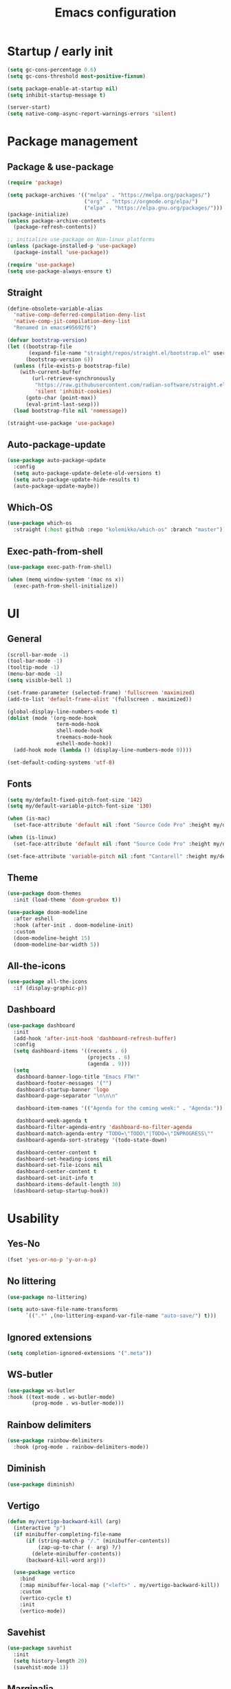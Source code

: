 #+title: Emacs configuration
#+PROPERTY: header-args:emacs-lisp :tangle ./init.el

* Startup / early init

#+begin_src emacs-lisp :tangle ./early-init.el
  (setq gc-cons-percentage 0.6)
  (setq gc-cons-threshold most-positive-fixnum)

  (setq package-enable-at-startup nil)
  (setq inhibit-startup-message t)

  (server-start)
  (setq native-comp-async-report-warnings-errors 'silent)
#+end_src

* Package management
** Package & use-package

#+begin_src emacs-lisp
  (require 'package)

  (setq package-archives '(("melpa" . "https://melpa.org/packages/")
                           ("org" . "https://orgmode.org/elpa/")
                           ("elpa" . "https://elpa.gnu.org/packages/")))
  (package-initialize)
  (unless package-archive-contents
    (package-refresh-contents))

  ;; initialize use-package on Non-linux platforms
  (unless (package-installed-p 'use-package)
    (package-install 'use-package))

  (require 'use-package)
  (setq use-package-always-ensure t)
#+end_src

** Straight

#+begin_src emacs-lisp
  (define-obsolete-variable-alias
    'native-comp-deferred-compilation-deny-list
    'native-comp-jit-compilation-deny-list
    "Renamed in emacs#95692f6")

  (defvar bootstrap-version)
  (let ((bootstrap-file
         (expand-file-name "straight/repos/straight.el/bootstrap.el" user-emacs-directory))
        (bootstrap-version 6))
    (unless (file-exists-p bootstrap-file)
      (with-current-buffer
          (url-retrieve-synchronously
           "https://raw.githubusercontent.com/radian-software/straight.el/develop/install.el"
           'silent 'inhibit-cookies)
        (goto-char (point-max))
        (eval-print-last-sexp)))
    (load bootstrap-file nil 'nomessage))

  (straight-use-package 'use-package)
#+end_src

** Auto-package-update

#+begin_src emacs-lisp
  (use-package auto-package-update
    :config
    (setq auto-package-update-delete-old-versions t)
    (setq auto-package-update-hide-results t)
    (auto-package-update-maybe))
#+end_src

** Which-OS

#+begin_src emacs-lisp
  (use-package which-os
    :straight (:host github :repo "kolemikko/which-os" :branch "master"))
#+end_src

** Exec-path-from-shell

#+begin_src emacs-lisp
  (use-package exec-path-from-shell)

  (when (memq window-system '(mac ns x))
    (exec-path-from-shell-initialize))
#+end_src

* UI
** General

#+begin_src emacs-lisp :tangle ./early-init.el
  (scroll-bar-mode -1)
  (tool-bar-mode -1)
  (tooltip-mode -1)
  (menu-bar-mode -1)
  (setq visible-bell 1)

  (set-frame-parameter (selected-frame) 'fullscreen 'maximized)
  (add-to-list 'default-frame-alist '(fullscreen . maximized))

  (global-display-line-numbers-mode t)
  (dolist (mode '(org-mode-hook
                  term-mode-hook
                  shell-mode-hook
                  treemacs-mode-hook
                  eshell-mode-hook))
    (add-hook mode (lambda () (display-line-numbers-mode 0))))

  (set-default-coding-systems 'utf-8)
#+end_src

** Fonts

#+begin_src emacs-lisp
  (setq my/default-fixed-pitch-font-size '142)
  (setq my/default-variable-pitch-font-size '130)

  (when (is-mac)
    (set-face-attribute 'default nil :font "Source Code Pro" :height my/default-fixed-pitch-font-size))

  (when (is-linux)
    (set-face-attribute 'default nil :font "Source Code Pro" :height my/default-fixed-pitch-font-size))

  (set-face-attribute 'variable-pitch nil :font "Cantarell" :height my/default-variable-pitch-font-size :weight 'regular)
#+end_src

** Theme

#+begin_src emacs-lisp
  (use-package doom-themes
    :init (load-theme 'doom-gruvbox t))

  (use-package doom-modeline
    :after eshell
    :hook (after-init . doom-modeline-init)
    :custom
    (doom-modeline-height 15)
    (doom-modeline-bar-width 5))
#+end_src

** All-the-icons

#+begin_src emacs-lisp
  (use-package all-the-icons
    :if (display-graphic-p))
#+end_src

** Dashboard

#+begin_src emacs-lisp
  (use-package dashboard
    :init
    (add-hook 'after-init-hook 'dashboard-refresh-buffer)
    :config
    (setq dashboard-items '((recents . 6)
                            (projects . 6)
                            (agenda . 9)))
    (setq
     dashboard-banner-logo-title "Emacs FTW!"
     dashboard-footer-messages '("")
     dashboard-startup-banner 'logo
     dashboard-page-separator "\n\n\n"

     dashboard-item-names '(("Agenda for the coming week:" . "Agenda:"))

     dashboard-week-agenda t
     dashboard-filter-agenda-entry 'dashboard-no-filter-agenda
     dashboard-match-agenda-entry "TODO=\"TODO\"|TODO=\"INPROGRESS\""
     dashboard-agenda-sort-strategy '(todo-state-down)

     dashboard-center-content t
     dashboard-set-heading-icons nil
     dashboard-set-file-icons nil
     dashboard-center-content t
     dashboard-set-init-info t
     dashboard-items-default-length 30)
    (dashboard-setup-startup-hook))
#+end_src

* Usability
** Yes-No

#+begin_src emacs-lisp
  (fset 'yes-or-no-p 'y-or-n-p)
#+end_src

** No littering

#+begin_src emacs-lisp
  (use-package no-littering)

  (setq auto-save-file-name-transforms
        `((".*" ,(no-littering-expand-var-file-name "auto-save/") t)))
#+end_src

** Ignored extensions

#+begin_src emacs-lisp
  (setq completion-ignored-extensions '(".meta"))
#+end_src

** WS-butler

#+begin_src emacs-lisp
  (use-package ws-butler
  :hook ((text-mode . ws-butler-mode)
          (prog-mode . ws-butler-mode)))
#+end_src

** Rainbow delimiters

#+begin_src emacs-lisp
  (use-package rainbow-delimiters
    :hook (prog-mode . rainbow-delimiters-mode))
#+end_src

** Diminish

#+begin_src emacs-lisp
  (use-package diminish)
#+end_src

** Vertigo

#+begin_src emacs-lisp
  (defun my/vertigo-backward-kill (arg)
    (interactive "p")
    (if minibuffer-completing-file-name
        (if (string-match-p "/." (minibuffer-contents))
            (zap-up-to-char (- arg) ?/)
          (delete-minibuffer-contents))
        (backward-kill-word arg)))

    (use-package vertico
      :bind
      (:map minibuffer-local-map ("<left>" . my/vertigo-backward-kill))
      :custom
      (vertico-cycle t)
      :init
      (vertico-mode))
#+end_src

** Savehist

#+begin_src emacs-lisp
  (use-package savehist
    :init
    (setq history-length 20)
    (savehist-mode 1))
#+end_src

** Marginalia

#+begin_src emacs-lisp
  (use-package marginalia
    :after vertico
    :custom
    (marginalia-annotators '(marginalia-annotators-heavy marginalia-annotators-light nil))
    :init
    (marginalia-mode))
#+end_src

** Orderless

#+begin_src emacs-lisp
  (use-package orderless
    :custom (completion-styles '(orderless)))
#+end_src

** Consult

#+begin_src emacs-lisp
  (use-package consult
    :custom
    (completion-in-region-function #'consult-completion-in-region))
#+end_src

* Text editing
** Evil

#+begin_src emacs-lisp
  (setq evil-want-keybinding nil)

  (use-package evil
    :init
    (setq evil-undo-system 'undo-fu)
    (setq evil-want-integration t)
    (setq evil-want-C-u-scroll t)
    (setq evil-want-C-i-jump nil)
    (setq evil-respect-visual-line-mode t)
    :config
    (evil-mode 1)
    (define-key evil-insert-state-map (kbd "C-g") 'evil-normal-state)
    (define-key evil-insert-state-map (kbd "C-h") 'evil-delete-backward-char-and-join)

    (evil-set-initial-state 'messages-buffer-mode 'normal)
    (evil-set-initial-state 'dashboard-mode 'motion)
    (evil-set-initial-state 'pdf-view-mode 'motion))

  (use-package evil-collection
    :after evil
    :config
    (evil-collection-init))

  (use-package evil-nerd-commenter
    :bind ("C-/" . evilnc-comment-or-uncomment-lines))
#+end_src

** Undo-fu

#+begin_src emacs-lisp
  (use-package undo-fu
    :config
    (define-key evil-normal-state-map "u" 'undo-fu-only-undo)
    (define-key evil-normal-state-map "U" 'undo-fu-only-redo))
#+end_src

** Flyspell

#+begin_src emacs-lisp
  ;; NOTE: requires ispell on macos and hunspell on linux
  (use-package flyspell
    :defer t
    :hook (markdown-mode . flyspell-mode))
#+end_src

* Buffer management
** Auto-revert

#+begin_src emacs-lisp
  (global-auto-revert-mode 1)
  (setq global-auto-revert-non-file-buffers t)
#+end_src

** Kill buffer in other buffer

#+begin_src emacs-lisp
  (defun my/kill-buffer-other-window ()
      (interactive)
      (other-window 1)
      (kill-buffer (current-buffer))
      (other-window 1))
#+end_src

** Kill all buffers

#+begin_src emacs-lisp
  (defun my/kill-all-buffers ()
    (interactive)
    (dolist (buffer (buffer-list))
      (kill-buffer buffer))
    (delete-other-windows))
#+end_src

** Shackle

#+begin_src emacs-lisp
  (use-package shackle)
  (setq shackle-rules
        '((compilation-mode :noselect t))
        shackle-default-rule
        '(:select t))
#+end_src

** Switch to recent buffer

#+begin_src emacs-lisp
  (defun my/switch-recent-buffer ()
    (interactive)
    (if (> (length (window-list)) 1)
        (evil-window-mru)
      (switch-to-buffer (other-buffer (current-buffer) 1))))
#+end_src

** Switch to dasboard buffer

#+begin_src emacs-lisp
  (defun my/switch-to-dashboard-buffer ()
    (interactive)
    (switch-to-buffer (get-buffer "*dashboard*"))
    (revert-buffer-quick))
#+end_src

** Bufler

#+begin_src emacs-lisp
  (use-package bufler
    :config
    (evil-collection-define-key 'normal 'bufler-list-mode-map
      (kbd "RET")   'bufler-list-buffer-switch
      (kbd "TAB")     'bufler-list-buffer-peek
      "D"           'bufler-list-buffer-kill))
#+end_src

* Window management
** Text scale

#+begin_src emacs-lisp
  (use-package default-text-scale
    :bind
    (:map default-text-scale-mode-map
          ("C-+" . default-text-scale-increase)
          ("C--" . default-text-scale-decrease))
    :config
    (default-text-scale-mode))
#+end_src

* File and project management
** Dired

#+begin_src emacs-lisp
  (use-package dired
    :ensure nil
    :straight nil
    :commands (dired dired-jump)
    :config
    (setq insert-directory-program "ls" dired-use-ls-dired t
          dired-listing-switches "-al --group-directories-first"
          dired-kill-when-opening-new-dired-buffer t
          dired-omit-verbose nil
          dired-hide-details-hide-symlink-targets nil
          delete-by-moving-to-trash t)

    (evil-collection-define-key 'normal 'dired-mode-map
      (kbd "<left>") 'dired-single-up-directory
      (kbd "<right>") 'dired-single-buffer
      "p" 'dired-view-file
      "P" 'dired-display-file
      "=" 'my/diff-marked-files))

  (use-package dired-single)

  (use-package dired-collapse)

  (use-package dired-hide-dotfiles
    :hook (dired-mode . dired-hide-dotfiles-mode)
    :config
    (evil-collection-define-key 'normal 'dired-mode-map
      "H" 'dired-hide-dotfiles-mode))

  (when (is-mac)
    (setq insert-directory-program "gls" dired-use-ls-dired t)
    (setq insert-directory-program "/opt/homebrew/Cellar/coreutils/9.2/libexec/gnubin/ls"))

  (defun my/diff-marked-files ()
    (interactive)
    (let ((marked-files  ())
          (here   ()))
      (dolist (buf  (mapcar #'cdr dired-buffers))
        (when (buffer-live-p buf)
          (with-current-buffer buf
            (setq here  (dired-get-marked-files nil nil nil t)))
          (when (or (null (cdr here))  (eq t (car here)))
            (setq here  (cdr here)))
          (setq marked-files  (nconc here marked-files))))
      (setq marked-files  (delete-dups marked-files))
      (when (= (length marked-files) 1)
        (dired-diff (nth 0 marked-files)))))
#+end_src

** Projectile

#+begin_src emacs-lisp
  (use-package projectile
    :defer t
    :diminish projectile-mode
    :config (projectile-mode)
    :init
    (recentf-mode)
    (when (file-directory-p "~/code")
      (setq projectile-project-search-path '("~/code")))
    (setq projectile-switch-project-action #'projectile-dired)
    (setq projectile-sort-order 'recentf))
#+end_src

* Version Control
** Magit

#+begin_src emacs-lisp
  (use-package magit
    :defer t)
#+end_src

* Org
** Org-mode

#+begin_src emacs-lisp
  (defun my/org-mode-setup ()
    (org-indent-mode)
    (auto-fill-mode 0)
    (visual-line-mode 1))

  (use-package org
    :defer t
    :hook (org-mode . my/org-mode-setup)
    :diminish org-indent-mode
    :config
    (setq org-agenda-files '("~/Org"))
    (setq org-export-coding-system 'utf-8)
    (setq org-ellipsis " ▾"
          org-hide-emphasis-markers t
          org-fontify-quote-and-verse-blocks t
          org-src-fontify-natively t
          org-src-tab-acts-natively t
          org-src-preserve-indentation nil
          org-edit-src-content-indentation 2
          org-hide-block-startup nil
          org-startup-folded t
          org-cycle-separator-lines 2)

    (setq org-todo-keywords
          '((sequence "TODO"
                      "INPROGRESS"
                      "DONE")))

    (setq org-modules
          '(org-crypt)))

  (use-package org-superstar
    :after org
    :hook (org-mode . org-superstar-mode)
    :custom
    (org-superstar-remove-leading-stars t))

  (require 'org-indent)

  (set-face-attribute 'org-document-title nil :font "Cantarell" :weight 'bold :height 1.5)
  (dolist (face '((org-level-1 . 1.2)
                  (org-level-2 . 1.2)
                  (org-level-3 . 1.2)
                  (org-level-4 . 1.2)
                  (org-level-5 . 1.2)
                  (org-level-6 . 1.2)
                  (org-level-7 . 1.2)
                  (org-level-8 . 1.2)))
    (set-face-attribute (car face) nil :font "Cantarell" :weight 'medium :height (cdr face)))

  (set-face-attribute 'org-block nil :inherit 'fixed-pitch :height 1.18)
  (set-face-attribute 'org-table nil :inherit 'fixed-pitch)
  (set-face-attribute 'org-formula nil :inherit 'fixed-pitch)
  (set-face-attribute 'org-code nil :inherit 'fixed-pitch)
  (set-face-attribute 'org-indent nil :inherit '(org-hide fixed-pitch))
  (set-face-attribute 'org-verbatim nil :inherit 'fixed-pitch)
  (set-face-attribute 'org-special-keyword nil :inherit '(font-lock-comment-face fixed-pitch))
  (set-face-attribute 'org-meta-line nil :inherit '(font-lock-comment-face fixed-pitch))
  (set-face-attribute 'org-checkbox nil :inherit 'fixed-pitch)
  (set-face-attribute 'org-column nil :background nil)
  (set-face-attribute 'org-column-title nil :background nil)

  (defun my/org-mode-visual-fill ()
    (setq visual-fill-column-width 120
          visual-fill-column-center-text t)
    (visual-fill-column-mode 1))

  (use-package visual-fill-column
    :hook (org-mode . my/org-mode-visual-fill))

  (setq calendar-week-start-day 1)
  (add-hook 'calendar-load-hook
            (lambda ()
              (calendar-set-date-style 'european)))
#+end_src

** Org-Roam

#+begin_src emacs-lisp
  (use-package org-roam
    :defer t
    :straight nil
    :hook
    (after-init . org-roam-mode)
    :custom
    (org-roam-directory "~/Org")
    (org-roam-completion-everywhere t)
    (org-roam-completion-system 'default)
    (org-roam-capture-templates
     '(("d" "default" plain
        "%?"
        :if-new (file+head "%<%d%m%Y>-${slug}.org" "#+title: ${title}\n")
        :unnarrowed t)
       ("i" "idea entry" entry
        "\n* ${title}%?"
        :if-new (file+head "Ideas.org" "#+title: Ideas\n")
        :file-name "Ideas.org"
        :unnarrowed t)
       ("j" "journal entry" entry
        "* %<%A, %B %d, %Y>\n${title}%?"
        :if-new (file+head "Journal.org" "#+title: Journal\n")
        :file-name "Journal.org"
        :unnarrowed t)
       ("w" "Work journal entry" entry
        "* %<%A, %B %d, %Y>\n${title}%?"
        :if-new (file+head "WorkJournal.org" "#+title: Work Journal\n")
        :file-name "WorkJournal.org"
        :unnarrowed t)
       ("t" "task" entry
        "* TODO ${title}%?"
        :if-new (file+head "Todo.org" "#+title: TODOlist\n")
        :file-name "Todo.org"
        :unnarrowed t
        :immediate-finish))))
#+end_src

** Presentation

#+begin_src emacs-lisp
  (defun my/org-present-prepare-slide ()
    (org-overview)
    (org-show-all)
    (org-show-children))

  (defun my/org-present-hook ()
    (setq-local face-remapping-alist '((default (:height 1.5) variable-pitch)
                                       (header-line (:height 4.8) variable-pitch)
                                       (org-code (:height 1.55) org-code)
                                       (org-verbatim (:height 1.55) org-verbatim)
                                       (org-block (:height 1.25) org-block)
                                       (org-block-begin-line (:height 0.7) org-block)))
    (setq header-line-format " ")
    (org-display-inline-images)
    (org-present-read-only)
    (my/org-present-prepare-slide))

  (defun my/org-present-quit-hook ()
    (setq-local face-remapping-alist '((default variable-pitch default)))
    (setq header-line-format nil)
    (org-present-small)
    (org-present-read-write)
    (org-remove-inline-images))

  (defun my/org-present-prev ()
    (interactive)
    (org-present-prev)
    (my/org-present-prepare-slide))

  (defun my/org-present-next ()
    (interactive)
    (org-present-next)
    (my/org-present-prepare-slide))

  (defun my/org-present-beginning()
    (interactive)
    (org-present-beginning)
    (my/org-present-prepare-slide))

  (defun my/org-present-end ()
    (interactive)
    (org-present-end)
    (my/org-present-prepare-slide))

  (use-package org-present
    :bind (:map org-present-mode-keymap
                ("C-<right>" . my/org-present-next)
                ("C-<left>" . my/org-present-prev)
                ("C-<" . my/org-present-beginning)
                ("C->" . my/org-present-end)
                ("C-q" . org-present-quit))
    :hook ((org-present-mode . my/org-present-hook)
           (org-present-mode-quit . my/org-present-quit-hook)))
#+end_src

** Structure templates

#+begin_src emacs-lisp
  (require 'org-tempo)
  (add-to-list 'org-structure-template-alist '("el" . "src emacs-lisp"))
  (add-to-list 'org-structure-template-alist '("sh" . "src sh"))
  (add-to-list 'org-structure-template-alist '("ru" . "src rust"))
  (add-to-list 'org-structure-template-alist '("go" . "src go"))
  (add-to-list 'org-structure-template-alist '("py" . "src python"))
  (add-to-list 'org-structure-template-alist '("json" . "src json"))
#+end_src

** Auto-tangle config

#+begin_src emacs-lisp
  (defun tangle-config ()
    (when (string-equal (buffer-file-name)
                        (expand-file-name "~/.emacs.d/config.org"))
      (let ((org-confirm-babel-evaluate nil))
        (org-babel-tangle))))

  (add-hook 'org-mode-hook (lambda () (add-hook 'after-save-hook #'tangle-config)))
#+end_src

** Auctex

#+begin_src emacs-lisp
  (use-package auctex
    :defer t
    :init
    (setq TeX-parse-self t
          TeX-auto-save t
          TeX-auto-local (concat user-emacs-directory "auctex/auto/")
          TeX-style-local (concat user-emacs-directory "auctex/style/")))
#+end_src

** LaTeX

#+begin_src emacs-lisp
  (setq org-latex-listings t)
  (setq org-latex-compiler "xelatex")
#+end_src

* Web
** Tramp

#+begin_src emacs-lisp
  (setq tramp-default-method "ssh")
  (setq remote-file-name-inhibit-cache nil)
  (setq tramp-verbose 1)
  (setq tramp-chunksize 500)
#+end_src

** Simple-httpd

#+begin_src emacs-lisp
  (use-package simple-httpd
    :defer t)
#+end_src

** Websocket

#+begin_src emacs-lisp
  (use-package websocket
    :defer t
    :after org-roam)
#+end_src

** Impatient mode

#+begin_src emacs-lisp
  (use-package impatient-mode
    :defer t
    :straight t)

  (add-hook 'markdown-mode-hook 'impatient-mode)

  (defun my/markdown-html-filter (buffer)
    (princ (with-current-buffer buffer
             (format "<!DOCTYPE html><html><title>Impatient Markdown</title><xmp theme=\"united\" style=\"display:none;\"> %s  </xmp><script src=\"http://ndossougbe.github.io/strapdown/dist/strapdown.js\"></script></html>" (buffer-substring-no-properties (point-min) (point-max))))
           (current-buffer)))

  (defun my/preview-markdown ()
    (interactive)
    (impatient-mode)
    (httpd-start)
    (setq impatient-mode-delay 1)
    (setq imp-user-filter 'my/markdown-html-filter)
    (imp-visit-buffer))
#+end_src

* Programming
** Treemacs

#+begin_src emacs-lisp
  (use-package treemacs
    :defer t
    :config
    (progn
      (setq treemacs-display-in-side-window t
      treemacs-file-follow-delay 0.2
      treemacs-follow-after-init t
      treemacs-expand-after-init t
      treemacs-indentation 2
      treemacs-indentation-string " "
      treemacs-no-delete-other-windows t
      treemacs-project-follow-cleanup nil
      treemacs-position 'left
      treemacs-recenter-distance 0.1
      treemacs-recenter-after-project-jump 'always
      treemacs-recenter-after-project-expand 'on-distance
      treemacs-show-hidden-files t
      treemacs-sorting 'alphabetic-asc
      treemacs-select-when-already-in-treemacs 'move-back
      treemacs-width 30
      treemacs-width-is-initially-locked nil)

    (treemacs-resize-icons 18)
    (treemacs-project-follow-mode t)
    (treemacs-filewatch-mode t)
    (treemacs-fringe-indicator-mode 'always)))

  (use-package treemacs-projectile
    :after (treemacs projectile))

  (use-package treemacs-icons-dired
    :hook (dired-mode . treemacs-icons-dired-enable-once))

  (use-package treemacs-magit
    :after (treemacs magit))
#+end_src

** Corfu

#+begin_src emacs-lisp
  (use-package corfu
    :custom
    ;; (corfu-cycle t)                ;; Enable cycling for `corfu-next/previous'
    (corfu-auto t)                 ;; Enable auto completion
    (corfu-separator ?\s)          ;; Orderless field separator
    ;; (corfu-quit-at-boundary nil)   ;; Never quit at completion boundary
    ;; (corfu-quit-no-match nil)      ;; Never quit, even if there is no match
    (corfu-preview-current nil)    ;; Disable current candidate preview
    ;; (corfu-preselect 'prompt)      ;; Preselect the prompt
    (corfu-on-exact-match nil)     ;; Configure handling of exact matches
    ;; (corfu-scroll-margin 5)        ;; Use scroll margin
    :init
    (global-corfu-mode))
#+end_src

** Idle-highlight-mode

#+begin_src emacs-lisp
  (use-package idle-highlight-mode
    :straight (:host github :repo "nonsequitur/idle-highlight-mode" :branch "master"))

  (setq idle-highlight-idle-time 0.2)
  (add-hook 'prog-mode 'idle-highlight-mode)
#+end_src

** Flymake

#+begin_src emacs-lisp
  (setq flymake-wrap-around nil)
#+end_src

** Tree-sitter

#+begin_src emacs-lisp
  (use-package tree-sitter
    :ensure t
    :config
    (global-tree-sitter-mode)
    (add-hook 'tree-sitter-after-on-hook #'tree-sitter-hl-mode))

  (use-package tree-sitter-langs
    :ensure t
    :after tree-sitter)
#+end_src

** Eglot

#+begin_src emacs-lisp
  (use-package eglot
    :defer t)
  (setq eglot-confirm-server-initiated-edits nil)
#+end_src

** Language modes
*** Rust

#+begin_src emacs-lisp
  (use-package rustic
    :defer t
    :config
    (setq rustic-lsp-client 'eglot)
    (setq rustic-format-on-save t)
    :custom
    (rustic-rustfmt-config-alist '((edition . "2018"))))

  (defun my/rustic-build-with-arguments()
    (interactive)
    (rustic-cargo-build ""))

  (defun my/rust-cargo-tree()
    (interactive)
    (shell-command "cargo tree"))
#+end_src

*** C++

#+begin_src emacs-lisp
  (add-hook 'c++-mode-hook (lambda ()
                             (eglot-ensure)
                             (platformio-conditionally-enable)))
#+end_src

*** Typescript

#+begin_src emacs-lisp
  (use-package typescript-mode
    :after tree-sitter
    :init
    (add-hook 'typescript-mode-hook 'eglot-ensure)
    :config
    (define-derived-mode typescriptreact-mode typescript-mode
      "TypeScript TSX")

    (add-to-list 'auto-mode-alist '("\\.tsx?\\'" . typescriptreact-mode))
    (add-to-list 'tree-sitter-major-mode-language-alist '(typescriptreact-mode . tsx)))

  (use-package apheleia
    :ensure t
    :config
    (add-hook 'typescript-mode-hook #'apheleia-mode))
#+end_src

*** Javascript

#+begin_src emacs-lisp
  (use-package js2-mode
    :defer t
    :mode
    (("\\.js\\'" . js2-mode))
    :custom
    (js2-include-node-externs t)
    (js2-highlight-level 3)
    (js2r-prefer-let-over-var t)
    (js2r-prefered-quote-type 2)
    (js-indent-align-list-continuation t)
    (global-auto-highlight-symbol-mode t)
    :config
    (setq js-indent-level 2))
#+end_src

*** Markdown

#+begin_src emacs-lisp
  (use-package markdown-mode
    :defer t
    :straight t
    :mode "\\.md\\'"
    :config
    (setq markdown-command "marked")
    (defun my/set-markdown-header-font-sizes ()
      (dolist (face '((markdown-header-face-1 . 1.2)
                      (markdown-header-face-2 . 1.1)
                      (markdown-header-face-3 . 1.0)
                      (markdown-header-face-4 . 1.0)
                      (markdown-header-face-5 . 1.0)))
        (set-face-attribute (car face) nil :weight 'normal :height (cdr face))))

    (defun my/markdown-mode-hook ()
      (my/set-markdown-header-font-sizes))

    (add-hook 'markdown-mode-hook 'my/markdown-mode-hook))
#+end_src

*** Toml

#+begin_src emacs-lisp
  (use-package toml-mode
    :defer t)
#+end_src

*** Yaml

#+begin_src emacs-lisp
  (use-package yaml-mode
    :defer t)
#+end_src

** PlatformIO & Arduino

#+begin_src emacs-lisp
  (use-package irony-eldoc
    :defer t)
  (use-package irony
    :defer t)
  (use-package arduino-mode
    :defer t)
  (add-to-list 'auto-mode-alist '("\\.ino$" . arduino-mode))

  (use-package platformio-mode
    :defer t)
#+end_src

* Terminals
** Term-mode

#+begin_src emacs-lisp
  (use-package term
    :defer t
    :config
    (setq term-prompt-regexp "^[^#$%>\n]*[#$%>] *"))

  (use-package eterm-256color
    :defer t
    :hook (term-mode . eterm-256color-mode))
#+end_src

** Eshell

#+begin_src emacs-lisp
  (defun my/configure-eshell ()
    (add-hook 'eshell-pre-command-hook 'eshell-save-some-history)
    (add-to-list 'eshell-output-filter-functions 'eshell-truncate-buffer)
    (setq eshell-cmpl-cycle-completions nil)
    (setq eshell-history-size         10000
          eshell-buffer-maximum-lines 10000
          eshell-hist-ignoredups t
          eshell-scroll-to-bottom-on-input t))

  (use-package eshell-git-prompt
    :defer t)

  (use-package eshell
    :hook (eshell-first-time-mode . my/configure-eshell)
    :config
    (with-eval-after-load 'esh-opt
      (setq eshell-destroy-buffer-when-process-dies t))
    (eshell-git-prompt-use-theme 'powerline))
#+end_src

* Key bindings
** Which-key

#+begin_src emacs-lisp
  (use-package which-key
    :init (which-key-mode)
    :diminish which-key-mode
    :config
    (setq which-key-idle-delay 0.1))
#+end_src

** General
**** Generic

#+begin_src emacs-lisp
  (global-set-key (kbd "<escape>") 'keyboard-escape-quit)

  (when (is-mac)
    (setq mac-option-modifier 'meta)
    (setq mac-command-modifier 'control))

  (use-package general
    :config
    (general-evil-setup t)
    (general-create-definer custom-keys
      :states '(normal visual motion)
      :keymaps '(override dashboard)
      :prefix "SPC")

    (custom-keys
      "."   '(bufler :which-key "list buffers")
      "/"   '(my/switch-recent-buffer :which-key "switch to recent buffer")
      "SPC" '(my/switch-to-dashboard-buffer :which-key "switch to dashboard buffer")

      "c"  '(:ignore c :which-key "consult")
      "cr" '(consult-ripgrep :which-key "ripgrep")
      "co" '(consult-outline :which-key "outline")
      "ch" '(consult-history :which-key "history")
      "ce" '(consult-file-externally :which-key "open file externally")

      "e"  '(:ignore e :which-key "eval")
      "eb" '(eval-buffer :which-key "buffer")
      "ee" '(eval-expression :which-key "expression")
      "er" '(eval-region :which-key "region")
      "es" '(org-babel-execute-src-block :which-key "source block")

      "f"  '(:ignore f :which-key "file")
      "ff" '(find-file :which-key "find file")
      "fr" '(consult-recent-file :which-key "find from recent files")
      "fo" '(find-file-other-window :which-key "open file in new window")

      "g"  '(:ignore g :which-key "goto")
      "gd" '(evil-goto-definition :which-key "go to definition")
      "gb" '(evil-jump-backward :which-key "go to last jump position")
      "gc" '(evil-goto-last-change :which-key "go to last change")
      "gl" '(consult-goto-line :which-key "go to line N")

      "d"  '(dired :which-key "dired")
      "m"  '(magit-status :which-key "magit-status")

      "o"  '(:ignore o :which-key "org")
      "oa" '(org-agenda :which-key "agenda")
      "oc" '(org-roam-capture :which-key "capture")
      "of" '(org-roam-node-find :which-key "find node")
      "oi" '(org-roam-node-insert :which-key "insert")

      "p"  '(:ignore p :which-key "projectile")
      "ps" '(projectile-save-project-buffers :which-key "save project buffers")
      "pf" '(projectile-find-file :which-key "find file")
      "pF" '(projectile-find-in-known-projects :which-key "find file in known projects")
      "pe" '(projectile-recentf :which-key "find from recent files")
      "pp" '(projectile-switch-project :which-key "switch project")
      "pr" '(consult-ripgrep :which-key "ripgrep")
      "pb" '(consult-project-buffer :which-key "switch to project buffer")
      "p/" '(projectile-project-buffers-other-buffer :which-key "switch to recent project buffer")

      "s"  '(:ignore s :which-key "shell/terminal")
      "st" '(term :which-key "term")
      "ss" '(eshell :which-key "eshell")

      "t"  '(:ignore t :which-key "toggle")
      "tT" '(toggle-truncate-lines :which-key "truncate lines")
      "tv" '(visual-line-mode :which-key "visual line mode")
      "tn" '(display-line-numbers-mode :which-key "display line numbers")
      "tR" '(read-only-mode :which-key "read only mode")

      "q"  '(:ignore q :which-key "quit")
      "qq" '(evil-quit-all :which-key "quit all")
      "qk" '(my/kill-all-buffers :which-key "kill all")

      "b"  '(:ignore b :which-key "buffer")
      "br" '(revert-buffer-quick :which-key "revert buffer")
      "bk" '(kill-buffer-and-window :which-key "kill buffer and window")
      "bo" '(my/kill-buffer-other-window :which-key "kill buffer in other window")

      "w"  '(:ignore w :which-key "window")
      "TAB"'(other-window :which-key "switch window")
      "wf" '(make-frame :which-key "open active window in new frame")
      "wd" '(delete-window :which-key "delete window")
      "wo" '(delete-other-windows :which-key "delete other windows")
      "wb" '(split-window-below :which-key "split window below")
      "wr" '(split-window-right :which-key "split window right")))
#+end_src

**** Language specific bindings
***** Eglot

#+begin_src emacs-lisp
  (general-define-key
   :prefix "SPC"
   :states 'normal
   :keymaps '(eglot-mode-map rustic-mode-map toml-mode-map typescript-mode-map)
   "l"  '(:ignore l :which-key "Eglot")
   "lf" '(eglot-code-action-quickfix :which-key "quickfix")
   "la" '(eglot-code-actions :which-key "code actions")
   "lr" '(eglot-rename :which-key "rename symbol")
   "lR" '(eglot-reconnect :which-key "reconnect Eglot")
   "ld" '(eldoc-doc-buffer :which-key "show doc buffer")
   "li" '(eglot-find-implementation :which-key "find implementation")
   "lu" '(xref-find-references :which-key "find usages")
   ";"  '(flymake-goto-next-error :which-key "next error")
   "tt" '(treemacs :which-key "treemacs"))
#+end_src

***** Rust

#+begin_src emacs-lisp
  (general-define-key
   :prefix "SPC"
   :states 'normal
   :keymaps '(rustic-mode-map toml-mode-map)
   "lc"  '(:ignore lc :which-key "cargo")
   "lcb" '(my/rustic-build-with-arguments :which-key "build with arguments")
   "lcc" '(rustic-cargo-clippy :which-key "clippy")
   "lcf" '(rustic-cargo-clippy-fix :which-key "clippy fix")
   "lcC" '(rustic-cargo-clean :which-key "clean")
   "lco" '(rustic-cargo-outdated :which-key "cargo-outdated")
   "lcu" '(rustic-cargo-update :which-key "update")
   "lcr" '(rustic-cargo-run :which-key "run")
   "lct" '(rustic-cargo-test :which-key "cargo test")
   "lcT" '(my/rust-cargo-tree :which-key "cargo tree")

   "le"  '(:ignore le :which-key "cargo-edit")
   "lea" '(rustic-cargo-add :which-key "add crate")
   "leA" '(rustic-cargo-add-missing-dependencies :which-key "add missing crates")
   "ler" '(rustic-cargo-rm :which-key "remove crate")
   "let" '(rustic-open-dependency-file :which-key "open cargo.toml file"))
#+end_src

**** Org bindings

#+begin_src emacs-lisp
  (general-define-key
   :prefix "SPC"
   :states 'normal
   :keymaps 'org-mode-map
   "o"  '(:ignore o :which-key "org")
   "oe" '(org-export-dispatch :which-key "export dispatch")
   "or" '(org-todo :which-key "rotate todo state")
   "os" '(org-schedule :which-key "schedule")
   "od" '(org-deadline :which-key "deadline")
   "ot"  '(:ignore ot :which-key "table")
   "ots" '(org-table-sort-lines :which-key "sort lines")
   "ote" '(org-table-export :which-key "export")
   "otc" '(org-table-create :which-key "create")
   "oti"  '(:ignore oti :which-key "insert")
   "otic" '(org-table-insert-column :which-key "column")
   "otir" '(org-table-insert-row :which-key "row")
   "otih" '(org-table-insert-hline :which-key "horizontal line")
   "ob" '(:ignore ob :which-key "babel")
   "obt"'(org-babel-tangle :which-key "tangle")
   "op" '(org-present :which-key "presentation mode"))
#+end_src
    
* Custom set variables

#+begin_src emacs-lisp
  (custom-set-variables
   ;; custom-set-variables was added by Custom.
   ;; If you edit it by hand, you could mess it up, so be careful.
   ;; Your init file should contain only one such instance.
   ;; If there is more than one, they won't work right.
   '(package-selected-packages
     '(dired-hide-dotfiles dired-open all-the-icons-dired dired-single eshell-git-prompt evil-nerd-commenter ccls visual-fill-column org-bullets evil-magit magit projectile general evil-collection evil which-key use-package rainbow-delimiters helpful doom-themes doom-modeline command-log-mode)))
  (custom-set-faces)
 #+end_src

* After init

#+begin_src emacs-lisp
  (run-with-idle-timer 4 nil
                       (lambda ()
                         "Clean up gc."
                         (setq gc-cons-threshold  67108864) ; 64M
                         (setq gc-cons-percentage 0.1) ; original value
                         (garbage-collect)))
#+end_src
